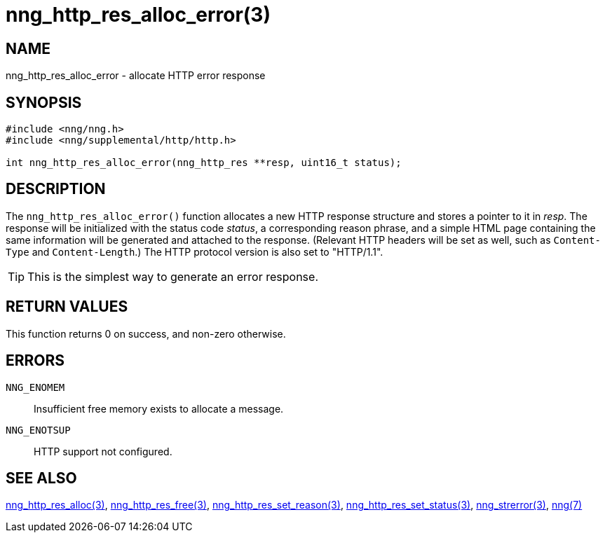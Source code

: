 = nng_http_res_alloc_error(3)
//
// Copyright 2018 Staysail Systems, Inc. <info@staysail.tech>
// Copyright 2018 Capitar IT Group BV <info@capitar.com>
//
// This document is supplied under the terms of the MIT License, a
// copy of which should be located in the distribution where this
// file was obtained (LICENSE.txt).  A copy of the license may also be
// found online at https://opensource.org/licenses/MIT.
//

== NAME

nng_http_res_alloc_error - allocate HTTP error response

== SYNOPSIS

[source, c]
-----------
#include <nng/nng.h>
#include <nng/supplemental/http/http.h>

int nng_http_res_alloc_error(nng_http_res **resp, uint16_t status);
-----------

== DESCRIPTION

The `nng_http_res_alloc_error()` function allocates a new HTTP response structure
and stores a pointer to it in __resp__.  The response will be initialized
with the status code _status_, a corresponding reason phrase, and
a simple HTML page containing the same information will be generated and
attached to the response. (Relevant HTTP headers will be set as well,
such as `Content-Type` and `Content-Length`.)  The HTTP protocol version
is also set to "HTTP/1.1".

TIP: This is the simplest way to generate an error response.

== RETURN VALUES

This function returns 0 on success, and non-zero otherwise.

== ERRORS

`NNG_ENOMEM`:: Insufficient free memory exists to allocate a message.
`NNG_ENOTSUP`:: HTTP support not configured.

== SEE ALSO

<<nng_http_res_alloc#,nng_http_res_alloc(3)>>,
<<nng_http_res_free#,nng_http_res_free(3)>>,
<<nng_http_res_set_reason#,nng_http_res_set_reason(3)>>,
<<nng_http_res_set_status#,nng_http_res_set_status(3)>>,
<<nng_strerror#,nng_strerror(3)>>,
<<nng#,nng(7)>>
